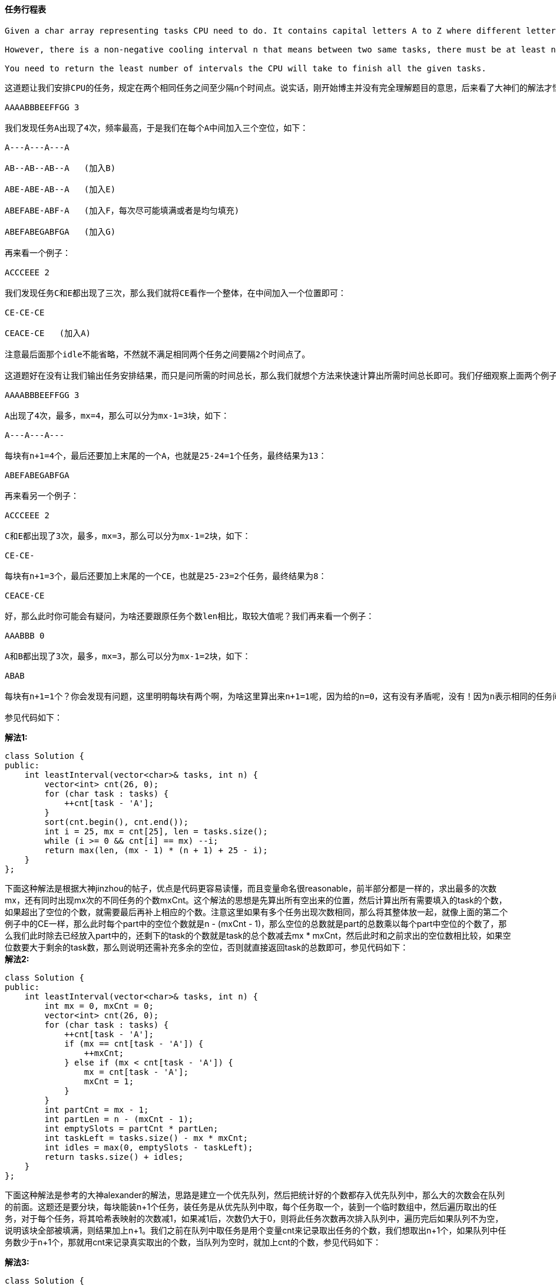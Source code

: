==== 任务行程表

----
Given a char array representing tasks CPU need to do. It contains capital letters A to Z where different letters represent different tasks.Tasks could be done without original order. Each task could be done in one interval. For each interval, CPU could finish one task or just be idle.

However, there is a non-negative cooling interval n that means between two same tasks, there must be at least n intervals that CPU are doing different tasks or just be idle.

You need to return the least number of intervals the CPU will take to finish all the given tasks.
----

----
这道题让我们安排CPU的任务，规定在两个相同任务之间至少隔n个时间点。说实话，刚开始博主并没有完全理解题目的意思，后来看了大神们的解法才悟出个道理来。下面这种解法参考了大神fatalme的帖子，由于题目中规定了两个相同任务之间至少隔n个时间点，那么我们首先应该处理的出现次数最多的那个任务，先确定好这些高频任务，然后再来安排那些低频任务。如果任务F的出现频率最高，为k次，那么我们用n个空位将每两个F分隔开，然后我们按顺序加入其他低频的任务，来看一个例子：

AAAABBBEEFFGG 3

我们发现任务A出现了4次，频率最高，于是我们在每个A中间加入三个空位，如下：

A---A---A---A

AB--AB--AB--A   (加入B)

ABE-ABE-AB--A   (加入E)

ABEFABE-ABF-A   (加入F，每次尽可能填满或者是均匀填充)

ABEFABEGABFGA   (加入G)

再来看一个例子：

ACCCEEE 2

我们发现任务C和E都出现了三次，那么我们就将CE看作一个整体，在中间加入一个位置即可：

CE-CE-CE

CEACE-CE   (加入A)

注意最后面那个idle不能省略，不然就不满足相同两个任务之间要隔2个时间点了。

这道题好在没有让我们输出任务安排结果，而只是问所需的时间总长，那么我们就想个方法来快速计算出所需时间总长即可。我们仔细观察上面两个例子可以发现，都分成了(mx - 1)块，再加上最后面的字母，其中mx为最大出现次数。比如例子1中，A出现了4次，所以有A---模块出现了3次，再加上最后的A，每个模块的长度为4。例子2中，CE-出现了2次，再加上最后的CE，每个模块长度为3。我们可以发现，模块的次数为任务最大次数减1，模块的长度为n+1，最后加上的字母个数为出现次数最多的任务，可能有多个并列。这样三个部分都搞清楚了，写起来就不难了，我们统计每个大写字母出现的次数，然后排序，这样出现次数最多的字母就到了末尾，然后我们向前遍历，找出出现次数一样多的任务个数，就可以迅速求出总时间长了，下面这段代码可能最不好理解的可能就是最后一句了，那么我们特别来讲解一下。先看括号中的第二部分，前面分析说了mx是出现的最大次数，mx-1是可以分为的块数，n+1是每块中的个数，而后面的 25-i 是还需要补全的个数，用之前的例子来说明：

AAAABBBEEFFGG 3

A出现了4次，最多，mx=4，那么可以分为mx-1=3块，如下：

A---A---A---

每块有n+1=4个，最后还要加上末尾的一个A，也就是25-24=1个任务，最终结果为13：

ABEFABEGABFGA

再来看另一个例子：

ACCCEEE 2

C和E都出现了3次，最多，mx=3，那么可以分为mx-1=2块，如下：

CE-CE-

每块有n+1=3个，最后还要加上末尾的一个CE，也就是25-23=2个任务，最终结果为8：

CEACE-CE

好，那么此时你可能会有疑问，为啥还要跟原任务个数len相比，取较大值呢？我们再来看一个例子：

AAABBB 0

A和B都出现了3次，最多，mx=3，那么可以分为mx-1=2块，如下：

ABAB

每块有n+1=1个？你会发现有问题，这里明明每块有两个啊，为啥这里算出来n+1=1呢，因为给的n=0，这有没有矛盾呢，没有！因为n表示相同的任务间需要间隔的个数，那么既然这里为0了，说明相同的任务可以放在一起，这里就没有任何限制了，我们只需要执行完所有的任务就可以了，所以我们最终的返回结果一定不能小于任务的总个数len的，这就是要对比取较大值的原因了。

参见代码如下：
----

**解法1:** +
[source, cpp, linenums]
----

class Solution {
public:
    int leastInterval(vector<char>& tasks, int n) {
        vector<int> cnt(26, 0);
        for (char task : tasks) {
            ++cnt[task - 'A'];
        }
        sort(cnt.begin(), cnt.end());
        int i = 25, mx = cnt[25], len = tasks.size();
        while (i >= 0 && cnt[i] == mx) --i;
        return max(len, (mx - 1) * (n + 1) + 25 - i);
    }
};
----

下面这种解法是根据大神jinzhou的帖子，优点是代码更容易读懂，而且变量命名很reasonable，前半部分都是一样的，求出最多的次数mx，还有同时出现mx次的不同任务的个数mxCnt。这个解法的思想是先算出所有空出来的位置，然后计算出所有需要填入的task的个数，如果超出了空位的个数，就需要最后再补上相应的个数。注意这里如果有多个任务出现次数相同，那么将其整体放一起，就像上面的第二个例子中的CE一样，那么此时每个part中的空位个数就是n - (mxCnt - 1)，那么空位的总数就是part的总数乘以每个part中空位的个数了，那么我们此时除去已经放入part中的，还剩下的task的个数就是task的总个数减去mx * mxCnt，然后此时和之前求出的空位数相比较，如果空位数要大于剩余的task数，那么则说明还需补充多余的空位，否则就直接返回task的总数即可，参见代码如下： +
**解法2:** +
[source, cpp, linenums]
----
class Solution {
public:
    int leastInterval(vector<char>& tasks, int n) {
        int mx = 0, mxCnt = 0;
        vector<int> cnt(26, 0);
        for (char task : tasks) {
            ++cnt[task - 'A'];
            if (mx == cnt[task - 'A']) {
                ++mxCnt;
            } else if (mx < cnt[task - 'A']) {
                mx = cnt[task - 'A'];
                mxCnt = 1;
            }
        }
        int partCnt = mx - 1;
        int partLen = n - (mxCnt - 1);
        int emptySlots = partCnt * partLen;
        int taskLeft = tasks.size() - mx * mxCnt;
        int idles = max(0, emptySlots - taskLeft);
        return tasks.size() + idles;
    }
};
----

下面这种解法是参考的大神alexander的解法，思路是建立一个优先队列，然后把统计好的个数都存入优先队列中，那么大的次数会在队列的前面。这题还是要分块，每块能装n+1个任务，装任务是从优先队列中取，每个任务取一个，装到一个临时数组中，然后遍历取出的任务，对于每个任务，将其哈希表映射的次数减1，如果减1后，次数仍大于0，则将此任务次数再次排入队列中，遍历完后如果队列不为空，说明该块全部被填满，则结果加上n+1。我们之前在队列中取任务是用个变量cnt来记录取出任务的个数，我们想取出n+1个，如果队列中任务数少于n+1个，那就用cnt来记录真实取出的个数，当队列为空时，就加上cnt的个数，参见代码如下： +

**解法3:** +
[source, cpp, linenums]
----
class Solution {
public:
    int leastInterval(vector<char>& tasks, int n) {
        int res = 0, cycle = n + 1;
        unordered_map<char, int> m;
        priority_queue<int> q;
        for (char c : tasks) ++m[c];
        for (auto a : m) q.push(a.second);
        while (!q.empty()) {
            int cnt = 0;
            vector<int> t;
            for (int i = 0; i < cycle; ++i) {
                if (!q.empty()) {
                    t.push_back(q.top()); q.pop();
                    ++cnt;
                }
            }
            for (int d : t) {
                if (--d > 0) q.push(d);
            }
            res += q.empty() ? cnt : cycle;
        }
        return res;
    }
};
----

==== Design circular queue

----
Design your implementation of the circular queue. The circular queue is a linear data structure in which the operations are performed based on FIFO (First In First Out) principle and the last position is connected back to the first position to make a circle. It is also called "Ring Buffer".

One of the benefits of the circular queue is that we can make use of the spaces in front of the queue. In a normal queue, once the queue becomes full, we cannot insert the next element even if there is a space in front of the queue. But using the circular queue, we can use the space to store new values.

Your implementation should support following operations:

MyCircularQueue(k): Constructor, set the size of the queue to be k.
Front: Get the front item from the queue. If the queue is empty, return -1.
Rear: Get the last item from the queue. If the queue is empty, return -1.
enQueue(value): Insert an element into the circular queue. Return true if the operation is successful.
deQueue(): Delete an element from the circular queue. Return true if the operation is successful.
isEmpty(): Checks whether the circular queue is empty or not.
isFull(): Checks whether the circular queue is full or not.
----

[source, cpp, linenums]
----
class MyCircularQueue {
private:
    class Node {
    public:
        int val;
        Node* next;
        Node() {}
    };
    Node *front, *rear;

public:
    /** Initialize your data structure here. Set the size of the queue to be k. */
    MyCircularQueue(int k) {
        Node* root = new Node();
        Node* cur = root;
        front = root;
        rear = nullptr;
        for(int i = 0; i < k - 1; i++)
        {
            Node* temp = new Node();
            cur -> next = temp;
            cur = temp;
        }
        cur -> next = root;
    }

    /** Insert an element into the circular queue. Return true if the operation is successful. */
    bool enQueue(int value) {
        if (isFull()) return false;
        if (isEmpty())
            rear = front;
        else
            rear = rear -> next;
        rear -> val = value;
        return true;
    }

    /** Delete an element from the circular queue. Return true if the operation is successful. */
    bool deQueue() {
        if (isEmpty()) return false;
        if (front == rear)
            rear = nullptr;
        else
            front = front -> next;
        return true;
    }

    /** Get the front item from the queue. */
    int Front() {
        return isEmpty() ? -1 : front -> val;
    }

    /** Get the last item from the queue. */
    int Rear() {
        return isEmpty() ? -1 : rear -> val;
    }

    /** Checks whether the circular queue is empty or not. */
    bool isEmpty() {
        return rear == nullptr;
    }

    /** Checks whether the circular queue is full or not. */
    bool isFull() {
        if(isEmpty()) return false;
        return rear -> next == front;
    }
};
----

==== 二叉树中增加一行

----
Given the root of a binary tree, then value v and depth d, you need to add a row of nodes with value v at the given depth d. The root node is at depth 1.

The adding rule is: given a positive integer depth d, for each NOT null tree nodes N in depth d-1, create two tree nodes with value v as N's left subtree root and right subtree root. And N's original left subtree should be the left subtree of the new left subtree root, its original right subtree should be the right subtree of the new right subtree root. If depth d is 1 that means there is no depth d-1 at all, then create a tree node with value v as the new root of the whole original tree, and the original tree is the new root's left subtree.
----

这道题让我们给二叉树增加一行，给了我们需要增加的值，还有需要增加的位置深度，题目中给的例子也比较能清晰的说明问题。但是漏了一种情况，那就是当d=1时，这该怎么加？这时候就需要替换根结点了。其他情况的处理方法都一样，这里博主第一映像觉得应该用层序遍历来做，没遍历完一层，d自减1，我们探测，当d==1时，那么我们需要对于当前层的每一个结点，首先用临时变量保存其原有的左右子结点，然后新建值为v的左右子结点，将原有的左子结点连到新建的左子结点的左子结点上，将原有的右子结点连到新建的右子结点的右子结点，是不是很绕-.-|||。如果d不为1，那么就是层序遍历原有的排入队列操作，记得当检测到d为0时，直接返回，因为添加操作已经完成，没有必要遍历完剩下的结点，参见代码如下： +

**解法1:** +
[source, cpp, linenums]
----
class Solution {
public:
    TreeNode* addOneRow(TreeNode* root, int v, int d) {
        if (!root) return NULL;
        if (d == 1) {
            TreeNode *newRoot = new TreeNode(v);
            newRoot->left = root;
            return newRoot;
        }
        queue<TreeNode*> q{{root}};
        while (!q.empty()) {
            if (--d == 0) return root;
            int n = q.size();
            for (int i = 0; i < n; ++i) {
                auto t = q.front(); q.pop();
                if (d == 1) {
                    TreeNode *left = t->left;
                    TreeNode *right = t->right;
                    t->left = new TreeNode(v);
                    t->right = new TreeNode(v);
                    t->left->left = left;
                    t->right->right = right;
                } else {
                    if (t->left) q.push(t->left);
                    if (t->right) q.push(t->right);
                }
            }
        }
        return root;
    }
};
----

虽然博主一贯的理念是二叉树问题肯定首选递归来解，但是这道题博主刚开始以为递归没法解，结果看了大神们的帖子，才发现自己还是图样图森破，难道二叉树的问题皆可递归？反正这道题是可以的，而且写法so简洁，乍一看上去，会有疑问，题目中明明d的范围是从1开始的，为何要考虑d为0的情况，后来读懂了整个解法后，才为原作者的聪慧叹服。这里d的0和1，其实相当于一种flag，如果d为1的话，那么将root连到新建的结点的左子结点上；反之如果d为0，那么将root连到新建的结点的右子结点上，然后返回新建的结点。如果root存在且d大于1的话，那么对root的左子结点调用递归函数，注意此时若d的值正好为2，那么我们就不能直接减1，而是根据左右子结点的情况分别赋值1和0，这样才能起到flag的作用嘛，叼的飞起，参见代码如下： +

**解法2:** +
[source, cpp, linenums]
----
class Solution {
public:
    TreeNode* addOneRow(TreeNode* root, int v, int d) {
        if (d == 0 || d == 1) {
            TreeNode *newRoot = new TreeNode(v);
            (d ? newRoot->left : newRoot->right) = root;
            return newRoot;
        }
        if (root && d > 1) {
            root->left = addOneRow(root->left, v, d > 2 ? d - 1 : 1);
            root->right = addOneRow(root->right, v, d > 2 ? d - 1 : 0);
        }
        return root;
    }
};
----

==== 数组中的最大距离

----
Given m arrays, and each array is sorted in ascending order. Now you can pick up two integers from two different arrays (each array picks one) and calculate the distance. We define the distance between two integers a and b to be their absolute difference |a-b|. Your task is to find the maximum distance.
----

这道题给我们了一些数组，每个数组都是有序的，让我们从不同的数组中各取一个数字，使得这两个数字的差的绝对值最大，让我们求这个最大值。那么我们想，既然数组都是有序的，那么差的绝对值最大的两个数字肯定是分别位于数组的首和尾，注意题目中说要从不同的数组中取数，那么即使某个数组的首尾差距很大，也不行。博主最先考虑的是用堆来做，一个最大堆，一个最小堆，最大堆存每个数组的尾元素，最小堆存每个数组的首元素，由于最大的数字和最小的数字有可能来自于同一个数组，所以我们在堆中存数字的时候还要存入当前数字所在的数组的序号，最后我们其实要分别在最大堆和最小堆中各取两个数字，如果最大的数字和最小的数字不在一个数组，那么直接返回二者的绝对差即可，如果在的话，那么要返回第二大数字和最小数字绝对差跟最大数字和第二小数字绝对差中的较大值，参见代码如下： +

**解法1:** +
[source, cpp, linenums]
----
class Solution {
public:
    int maxDistance(vector<vector<int>>& arrays) {
        priority_queue<pair<int, int>> mx, mn;
        for (int i = 0; i < arrays.size(); ++i) {
            mn.push({-arrays[i][0], i});
            mx.push({arrays[i].back(), i});
        }
        auto a1 = mx.top(); mx.pop();
        auto b1 = mn.top(); mn.pop();
        if (a1.second != b1.second) return a1.first + b1.first;
        return max(a1.first + mn.top().first, mx.top().first + b1.first);
    }
};
----

下面这种方法还是很不错的，并没有用到堆，而是用两个变量start和end分别表示当前遍历过的数组中最小的首元素，和最大的尾元素，那么每当我们遍历到一个新的数组时，只需计算新数组尾元素和start绝对差，跟end和新数组首元素的绝对差，取二者之间的较大值来更新结果res即可，参见代码如下： +

**解法2:** +
[source, cpp, linenums]
----
class Solution {
public:
    int maxDistance(vector<vector<int>>& arrays) {
        int res = 0, start = arrays[0][0], end = arrays[0].back();
        for (int i = 1; i < arrays.size(); ++i) {
            res = max(res, max(abs(arrays[i].back() - start), abs(end - arrays[i][0])));
            start = min(start, arrays[i][0]);
            end = max(end, arrays[i].back());
        }
        return res;
    }
};
----

==== 最小因数分解

----
Given a positive integer a, find the smallest positive integer b whose multiplication of each digit equals to a.

If there is no answer or the answer is not fit in 32-bit signed integer, then return 0.
----

这道题给了我们一个数字，让我们进行因数分解，让我们找出因数组成的最小的数字。从题目中的例子可以看出，分解出的因数一定是个位数字，即范围是[2, 9]。那我们就可以从大到小开始找因数，首先查找9是否是因数，是要能整除a，就是其因数，如果是的话，就加入到结果res的开头，a自除以9，我们用while循环查找9，直到取出所有的9，然后取8，7，6...以此类推，如果a能成功的被分解的话，最后a的值应该为1，如果a值大于1，说明无法被分解，返回true。最后还要看我们结果res字符转为整型是否越界，越界的话还是返回0，参见代码如下： +

**解法1:** +
[source, cpp, linenums]
----
class Solution {
public:
    int smallestFactorization(int a) {
        if (a == 1) return 1;
        string res = "";
        for (int k = 9; k >= 2; --k) {
            while (a % k == 0) {
                res = to_string(k) + res;
                a /= k;
            }
        }
        if (a > 1) return 0;
        long long num = stoll(res);
        return num > INT_MAX ? 0 : num;
    }
};
----

下面这种方法跟上面解法思路很像，只是结果res没有用字符串，而是直接用的长整型，我们每次在更新完res的结果后，判断一次是否越整型的界，越了就直接返回0，其他部分和上面没有什么区别，参见代码如下： +

**解法2:** +
[source, cpp, linenums]
----
class Solution {
public:
    int smallestFactorization(int a) {
        if (a < 10) return a;
        long long res = 0, cnt = 1;
        for (int i = 9; i >= 2; --i) {
            while (a % i == 0) {
                res += cnt * i;
                if (res > INT_MAX) return 0;
                a /= i;
                cnt *= 10;
            }
        }
        return (a == 1) ? res : 0;
    }
};
----

==== 三个数字的最大乘积

Given an integer array, find three numbers whose product is maximum and output the maximum product. +

这道题博主刚开始看的时候，心想直接排序，然后最后三个数字相乘不就完了，心想不会这么Easy吧，果然被OJ无情打脸，没有考虑到负数和0的情况。这道题给了数组的范围，至少三个，那么如果是三个的话，就无所谓了，直接相乘返回即可，但是如果超过了3个，而且有负数存在的话，情况就可能不一样，我们来考虑几种情况，如果全是负数，三个负数相乘还是负数，为了让负数最大，那么其绝对值就该最小，而负数排序后绝对值小的都在末尾，所以是末尾三个数字相乘，这个跟全是正数的情况一样。那么重点在于前半段是负数，后半段是正数，那么最好的情况肯定是两个最小的负数相乘得到一个正数，然后跟一个最大的正数相乘，这样得到的肯定是最大的数，所以我们让前两个数相乘，再和数组的最后一个数字相乘，就可以得到这种情况下的最大的乘积。实际上我们并不用分情况讨论数组的正负，只要把这两种情况的乘积都算出来，比较二者取较大值，就能涵盖所有的情况，从而得到正确的结果，参见代码如下： +

**解法1:** +
[source, cpp, linenums]
----
class Solution {
public:
    int maximumProduct(vector<int>& nums) {
        int n = nums.size();
        sort(nums.begin(), nums.end());
        int p = nums[0] * nums[1] * nums[n - 1];
        return max(p, nums[n - 1] * nums[n - 2] * nums[n - 3]);
    }
};
----

下面这种方法由网友hello_world00提供，找出3个最大的数 || 找出一个最大的和两个最小的，相乘对比也能得到结果，而且是O(n)的时间复杂度，参见代码如下： +

**解法2:** +
[source, cpp, linenums]
----
class Solution {
public:
    int maximumProduct(vector<int>& nums) {
        int mx1 = INT_MIN, mx2 = INT_MIN, mx3 = INT_MIN;
        int mn1 = INT_MAX, mn2 = INT_MAX;
        for (int num : nums) {
            if (num > mx1) {
                mx3 = mx2; mx2 = mx1; mx1 = num;
            } else if (num > mx2) {
                mx3 = mx2; mx2 = num;
            } else if (num > mx3) {
                mx3 = num;
            }
            if (num < mn1) {
                mn2 = mn1; mn1 = num;
            } else if (num < mn2) {
                mn2 = num;
            }
        }
        return max(mx1 * mx2 * mx3, mx1 * mn1 * mn2);
    }
};
----

==== K个翻转对数组

----
Given two integers n and k, find how many different arrays consist of numbers from 1 to n such that there are exactly k inverse pairs.

We define an inverse pair as following: For ith and jth element in the array, if i < j and a[i] > a[j] then it's an inverse pair; Otherwise, it's not.

Since the answer may very large, the answer should be modulo 109 + 7.
----

----
这道题给了我们1到n总共n个数字，让我们任意排列数组的顺序，使其刚好存在k个翻转对，所谓的翻转对，就是位置在前面的数字值大，而且题目中表明了结果会很大很大，要我们对一个很大的数字取余。对于这种结果巨大的题目，劝君放弃暴力破解或者是无脑递归，想都不用想，那么最先应该考虑的就是DP的解法了。我们需要一个二维的DP数组，其中dp[i][j]表示1到i的数字中有j个翻转对的排列总数，那么我们要求的就是dp[n][k]了，即1到n的数字中有k个翻转对的排列总数。现在难点就是要求递推公式了。我们想如果我们已经知道dp[n][k]了，怎么求dp[n+1][k]，先来看dp[n+1][k]的含义，是1到n+1点数字中有k个翻转对的个数，那么实际上在1到n的数字中的某个位置加上了n+1这个数，为了简单起见，我们先让n=4，那么实际上相当于要在某个位置加上5，那么加5的位置就有如下几种情况：

xxxx5

xxx5x

xx5xx

x5xxx

5xxxx

这里xxxx表示1到4的任意排列，那么第一种情况xxxx5不会增加任何新的翻转对，因为xxxx中没有比5大的数字，而 xxx5x会新增加1个翻转对，xx5xx，x5xxx，5xxxx分别会增加2，3，4个翻转对。那么xxxx5就相当于dp[n][k]，即dp[4][k]，那么依次往前类推，就是dp[n][k-1], dp[n][k-2]...dp[n][k-n]，这样我们就可以得出dp[n+1][k]的求法了:

dp[n+1][k] = dp[n][k] + dp[n][k-1] + ... + dp[n][k - n]

那么dp[n][k]的求法也就一目了然了:

dp[n][k] = dp[n - 1][k] + dp[n - 1][k-1] + ... + dp[n - 1][k - n + 1]

那么我们就可以写出代码如下了：
----

**解法1:** +
[source, cpp, linenums]
----
class Solution {
public:
    int kInversePairs(int n, int k) {
        int M = 1000000007;
        vector<vector<int>> dp(n + 1, vector<int>(k + 1, 0));
        dp[0][0] = 1;
        for (int i = 0; i <= n; ++i) {
            for (int j = 0; j < i; ++j) {
                for (int m = 0; m <= k; ++m) {
                    if (m - j >= 0 && m - j <= k) {
                        dp[i][m] = (dp[i][m] + dp[i - 1][m - j]) % M;
                    }
                }
            }
        }
        return dp[n][k];
    }
};
----

----
我们可以对上面的解法进行时间上的优化，还是来看我们的递推公式:

dp[n][k] = dp[n - 1][k] + dp[n - 1][k-1] + ... + dp[n - 1][k - n + 1]

我们可以用k+1代替k，得到：

dp[n][k+1] = dp[n - 1][k+1] + dp[n - 1][k] + ... + dp[n - 1][k + 1 - n + 1]

用第二个等式减去第一个等式可以得到：

dp[n][k+1] = dp[n][k] + dp[n - 1][k+1] - dp[n - 1][k - n + 1]

将k+1换回成k，可以得到：

dp[n][k] = dp[n][k-1] + dp[n - 1][k] - dp[n - 1][k - n]

我们可以发现当k>=n的时候，最后一项的数组坐标才能为非负数，从而最后一项才有值，所以我们再更新的时候只需要判断一下k和n的关系，如果k>=n的话，就要减去最后一项，这种递推式算起来更高效，减少了一个循环，参见代码如下：
----
**解法2:** +
[source, cpp, linenums]
----
class Solution {
public:
    int kInversePairs(int n, int k) {
        int M = 1000000007;
        vector<vector<int>> dp(n + 1, vector<int>(k + 1, 0));
        dp[0][0] = 1;
        for (int i = 1; i <= n; ++i) {
            dp[i][0] = 1;
            for (int j = 1; j <= k; ++j) {
                dp[i][j] = (dp[i - 1][j] + dp[i][j - 1]) % M;
                if (j >= i) {
                    dp[i][j] = (dp[i][j] - dp[i - 1][j - i] + M) % M;
                }
            }
        }
        return dp[n][k];
    }
};
----

==== 课程清单之三

----
There are n different online courses numbered from 1 to n. Each course has some duration(course length) tand closed on dth day. A course should be taken continuously for t days and must be finished before or on the dth day. You will start at the 1st day.

Given n online courses represented by pairs (t,d), your task is to find the maximal number of courses that can be taken.
----

这道题给了我们许多课程，每个课程有两个参数，第一个是课程的持续时间，第二个是课程的最晚结束日期，让我们求最多能上多少门课。博主尝试了递归的暴力破解，TLE了。这道题给的提示是用贪婪算法，那么我们首先给课程排个序，按照结束时间的顺序来排序，我们维护一个当前的时间，初始化为0，再建立一个优先数组，然后我们遍历每个课程，对于每一个遍历到的课程，当前时间加上该课程的持续时间，然后将该持续时间放入优先数组中，然后我们判断如果当前时间大于课程的结束时间，说明这门课程无法被完成，我们并不是直接减去当前课程的持续时间，而是取出优先数组的顶元素，即用时最长的一门课，这也make sense，因为我们的目标是尽可能的多上课，既然非要去掉一门课，那肯定是去掉耗时最长的课，这样省下来的时间说不定能多上几门课呢，最后返回优先队列中元素的个数就是能完成的课程总数啦，参见代码如下： +

[source, cpp, linenums]
----
class Solution {
public:
    int scheduleCourse(vector<vector<int>>& courses) {
        int curTime = 0;
        priority_queue<int> q;
        sort(courses.begin(), courses.end(), [](vector<int>& a, vector<int>& b) {return a[1] < b[1];});
        for (auto course : courses) {
            curTime += course[0];
            q.push(course[0]);
            if (curTime > course[1]) {
                curTime -= q.top(); q.pop();
            }
        }
        return q.size();
    }
};
----

==== 设计Excel表格求和公式
----
Your task is to design the basic function of Excel and implement the function of sum formula. Specifically, you need to implement the following functions:

Excel(int H, char W): This is the constructor. The inputs represents the height and width of the Excel form. His a positive integer, range from 1 to 26. It represents the height. W is a character range from 'A' to 'Z'. It represents that the width is the number of characters from 'A' to W. The Excel form content is represented by a height * width 2D integer array C, it should be initialized to zero. You should assume that the first row of C starts from 1, and the first column of C starts from 'A'.

void Set(int row, char column, int val): Change the value at C(row, column) to be val.

int Get(int row, char column): Return the value at C(row, column).

int Sum(int row, char column, List of Strings : numbers): This function calculate and set the value at C(row, column), where the value should be the sum of cells represented by numbers. This function return the sum result at C(row, column). This sum formula should exist until this cell is overlapped by another value or another sum formula.

numbers is a list of strings that each string represent a cell or a range of cells. If the string represent a single cell, then it has the following format : ColRow. For example, "F7" represents the cell at (7, F).

If the string represent a range of cells, then it has the following format : ColRow1:ColRow2. The range will always be a rectangle, and ColRow1 represent the position of the top-left cell, and ColRow2 represents the position of the bottom-right cell.
----

----
这道题让我们设计Excel表格的求和公式，Excel表格想必大家都用过，还是比较熟悉的，这里让我们对单元格进行求和运算。由于这道题里要求二维数组的局部和，而且又会经常更新数组的值，博主第一反应觉得应该用之前那题Range Sum Query 2D - Mutable中的树状数组来做，结果哼哼哧哧的写完后，发现下面这个test case没通过：

["Excel","sum","set","get"]
[[3,"C"],[1,"A",["A2"]],[2,"A",1],[1,"A"]]
Expected:
[null,0,null,1]

仔细分析一下发现，这个case先把A2的值赋给了A1，此时A1和A2都是0，然后给A2赋值为1，求A1的值。大家的第一印象肯定是觉得A1还是0啊，其实在Excel中，相当于已经把A1和A2关联起来了，只要A2点值发生了改变，A1的值也会跟着变，所以A1的值此时也为1。而树状数组的主要功能的优化区域和的计算速度，并没有建立关联的步骤，难怪不能通过OJ呢。这道题标记为Hard还是有道理的，我们要模拟出Excel表中的这种关联方式，这里参考的是yupinglu大神的帖子，首先我们肯定需要一个二维数组mat来保存数据，然后需要一个map来建立单元格和区域和之间的映射，这里的区域和就是sum函数中的字符串数组表示的内容，可参见题目中的例子，有可能单个单元格或者多个。

我们来看set函数，如果我们改变了某个单元格的内容，那么如果作为结果单元格，那么对应的链接就会断开。比如我们有三个单元格A1, B1, C1，我们设置的关联是A1 + B1 = C1，那么我们改变A1和B1的值都是OK的，C1的值会自动更新。但如果我们改变了C1的值，那么这个关联就不复存在了，Excel中也是这样的。所以我们在改变某个单元格的时候，要将其的关联删除。

我们再来看get函数，我们在获取某个单元格的值的时候，一定要先看其有没有和其他单元格关联，如果有的话，要重新计算一下关联，有可能关联的单元格的值已经发生改变了，那么当前作为结果单元格的值也需要改变；如果该单元格没有任何关联，那么就直接从数组mat中取值即可。

最后看本题的难点sum函数，要根据关联格求出结果格的值，首先这个字符串数组可能有多个字符串，每个字符串有两个可能，一种是单个的单元格，一种是两个单元格中间用冒号隔开。那么我们需要分情况讨论，区别这两种情况的方法就是看冒号是否存在，如果不存在，就说明只有一个单元格，我们将其数字和字母都提取出来，调用get函数，将该位置的值加入结果res中；如果冒号存在，我们根据冒号的位置，分别将两个单元格的字母和数字提取出来，然后遍历这两个单元格之间所有的单元格，调用get函数并将返回值加入结果res中。这个遍历相加的过程可能可以用树状数组来优化，但由于这不是此题的考察重点，所以直接遍历就OK。最后别忘了建立目标单元格和区域字符串数组之间的映射，并返回结果res即可。
----

[source, cpp, linenums]
----
class Excel {
public:
    Excel(int H, char W) {
        m.clear();
        mat.resize(H, vector<int>(W - 'A', 0));
    }

    void set(int r, char c, int v) {
        if (m.count({r, c})) m.erase({r, c});
        mat[r - 1][c - 'A'] = v;
    }

    int get(int r, char c) {
        if (m.count({r, c})) return sum(r, c, m[{r, c}]);
        return mat[r - 1][c - 'A'];
    }

    int sum(int r, char c, vector<string> strs) {
        int res = 0;
        for (string str : strs) {
            auto found = str.find_last_of(":");
            if (found == string::npos) {
                char y = str[0];
                int x = stoi(str.substr(1));
                res += get(x, y);
            } else {
                int x1 = stoi(str.substr(1, (int)found - 1)), y1 = str[0] - 'A';
                int x2 = stoi(str.substr(found + 2)), y2 = str[found + 1] - 'A';
                for (int i = x1; i <= x2; ++i) {
                    for (int j = y1; j <= y2; ++j) {
                        res += get(i, j + 'A');
                    }
                }
            }
        }
        m[{r, c}] = strs;
        return res;
    }

private:
    vector<vector<int>> mat;
    map<pair<int, char>, vector<string>> m;
};
----

==== 最小的范围

----
You have k lists of sorted integers in ascending order. Find the smallest range that includes at least one number from each of the k lists.

We define the range [a,b] is smaller than range [c,d] if b-a < d-c or a < c if b-a == d-c.
----

这道题给了我们一些数组，都是排好序的，让我们求一个最小的范围，使得这个范围内至少会包括每个数组中的一个数字。虽然每个数组都是有序的，但是考虑到他们之间的数字差距可能很大，所以我们最好还是合并成一个数组统一处理比较好，但是合并成一个大数组还需要保留其原属数组的序号，所以我们大数组中存pair对，同时保存数字和原数组的序号。然后我们重新按照数字大小进行排序，这样我们的问题实际上就转换成了求一个最小窗口，使其能够同时包括所有数组中的至少一个数字。这不就变成了那道Minimum Window Substring。所以说啊，这些题目都是换汤不换药的，总能变成我们见过的类型。我们用两个指针left和right来确定滑动窗口的范围，我们还要用一个哈希表来建立每个数组与其数组中数字出现的个数之间的映射，变量cnt表示当前窗口中的数字覆盖了几个数组，diff为窗口的大小，我们让right向右滑动，然后判断如果right指向的数字所在数组没有被覆盖到，cnt自增1，然后哈希表中对应的数组出现次数自增1，然后我们循环判断如果cnt此时为k(数组的个数)且left不大于right，那么我们用当前窗口的范围来更新结果，然后此时我们想缩小窗口，通过将left向右移，移动之前需要减小哈希表中的映射值，因为我们去除了数字，如果此时映射值为0了，说明我们有个数组无法覆盖到了，cnt就要自减1。这样遍历后我们就能得到最小的范围了，参见代码如下： +

**解法1:** +
[source, cpp, linenums]
----
class Solution {
public:
    vector<int> smallestRange(vector<vector<int>>& nums) {
        vector<int> res;
        vector<pair<int, int>> v;
        unordered_map<int, int> m;
        for (int i = 0; i < nums.size(); ++i) {
            for (int num : nums[i]) {
                v.push_back({num, i});
            }
        }
        sort(v.begin(), v.end());
        int left = 0, n = v.size(), k = nums.size(), cnt = 0, diff = INT_MAX;
        for (int right = 0; right < n; ++right) {
            if (m[v[right].second] == 0) ++cnt;
            ++m[v[right].second];
            while (cnt == k && left <= right) {
                if (diff > v[right].first - v[left].first) {
                    diff = v[right].first - v[left].first;
                    res = {v[left].first, v[right].first};
                }
                if (--m[v[left].second] == 0) --cnt;
                ++left;
            }
        }
        return res;
    }
};
----

这道题还有一种使用priority_queue来做的，优先队列默认情况是最大堆，但是这道题我们需要使用最小堆，我们可以重新写一下comparator就行了。解题的主要思路很上面的解法很相似，只是具体的数据结构的使用上略有不同，这curMax表示当前遇到的最大数字，用一个idx数组表示每个list中遍历到的位置，然后就是我们的优先队列了，里面放一个pair，是数字和其所属list组成的对儿。然后我们遍历所有的list，将每个list的首元素和该list序号组成pair放入队列中，然后idx数组中每个位置都赋值为1，因为0的位置已经放入队列了，所以指针向后移一个位置，还要更新当前最大值curMax。此时我们的queue中是每个list各有一个数字，由于是最小堆，所以最小的数字就在队首，再加上最大值curMax，就可以初始化结果res了。然后我们进行循环，注意这里循环的条件不是队列不为空，而是当某个list的数字遍历完了就结束循环，因为我们的范围要cover每个list至少一个数字。所以我们的while循环条件即是队首数字所在的list的遍历位置小于该list的总个数，在循环中，取出队首数字所在的list序号t，然后将该list中下一个位置的数字和该list序号t组成pair，加入队列中，然后用这个数字更新curMax，同时idx中t对应的位置也自增1。现在来更新结果res，如果结果res中两数之差大于curMax和队首数字之差，则我们更新结果res，参见代码如下： +

**解法2:** +
[source, cpp, linenums]
----
class Solution {
public:
    vector<int> smallestRange(vector<vector<int>>& nums) {
        int curMax = INT_MIN, n = nums.size();
        vector<int> idx(n, 0);
        auto cmp = [](pair<int, int>& a, pair<int, int>& b) {return a.first > b.first;};
        priority_queue<pair<int, int>, vector<pair<int, int>>, decltype(cmp) > q(cmp);
        for (int i = 0; i < n; ++i) {
            q.push({nums[i][0], i});
            idx[i] = 1;
            curMax = max(curMax, nums[i][0]);
        }
        vector<int> res{q.top().first, curMax};
        while (idx[q.top().second] < nums[q.top().second].size()) {
            int t = q.top().second; q.pop();
            q.push({nums[t][idx[t]], t});
            curMax = max(curMax, nums[t][idx[t]]);
            ++idx[t];
            if (res[1] - res[0] > curMax - q.top().first) {
                res = {q.top().first, curMax};
            }
        }
        return res;
    }
};
----

==== 平方数之和

----
Given a non-negative integer c, your task is to decide whether there're two integers a and b such that a2 + b2 = c.
----

这道题让我们求一个数是否能由平方数之和组成，刚开始博主没仔细看题，没有看到必须要是两个平方数之和，博主以为任意一个就可以。所以写了个带优化的递归解法，楼主已经不是上来就无脑暴力破解的辣个青葱骚年了，直接带优化。可是居然对14返回false，难道14不等于1+4+9吗，结果仔细一看，必须要两个平方数之和。好吧，那么递归都省了，直接判断两次就行了。我们可以从c的平方根，注意即使c不是平方数，也会返回一个整型数。然后我们判断如果i*i等于c，说明c就是个平方数，只要再凑个0，就是两个平方数之和，返回true；如果不等于的话，那么算出差值c - i*i，如果这个差值也是平方数的话，返回true。遍历结束后返回false，参见代码如下： +

**解法1:** +
[source, cpp, linenums]
----
class Solution {
public:
    bool judgeSquareSum(int c) {
        for (int i = sqrt(c); i >= 0; --i) {
            if (i * i == c) return true;
            int d = c - i * i, t = sqrt(d);
            if (t * t == d) return true;
        }
        return false;
    }
};
----

下面这种方法用到了集合set，从0遍历到c的平方根，对于每个i*i，都加入集合set中，然后计算c - i*i，如果这个差值也在集合set中，返回true，遍历结束返回false，参见代码如下： +

**解法2:** +
[source, cpp, linenums]
----
class Solution {
public:
    bool judgeSquareSum(int c) {
        unordered_set<int> s;
        for (int i = 0; i <= sqrt(c); ++i) {
            s.insert(i * i);
            if (s.count(c - i * i)) return true;
        }
        return false;
    }
};
----

上面两种方法都不是很高效，来看下面这种高效的解法。论坛上有人称之为二分解法，但是博主怎么觉得不是呢，虽然样子很像，但是并没有折半的操作啊。这里用a和b代表了左右两个范围，分别为0和c的平方根，然后while循环遍历，如果a*a + b*b刚好等于c，那么返回true；如果小于c，则a增大1；反之如果大于c，则b自减1，参见代码如下： +

**解法3:** +
[source, cpp, linenums]
----
class Solution {
public:
    bool judgeSquareSum(int c) {
        int a = 0, b = sqrt(c);
        while (a <= b) {
            if (a * a + b * b == c) return true;
            else if (a * a + b * b < c) ++a;
            else --b;
        }
        return false;
    }
};
----

==== 找数组的错排

----
In combinatorial mathematics, a derangement is a permutation of the elements of a set, such that no element appears in its original position.

There's originally an array consisting of n integers from 1 to n in ascending order, you need to find the number of derangement it can generate.

Also, since the answer may be very large, you should return the output mod 109 + 7.
----

----
这道题给了我们一个数组，让我们求其错排的个数，所谓错排就是1到n中的每个数字都不在其原有的位置上，全部打乱了，问能有多少种错排的方式。博主注意到了这道题又让对一个很大的数取余，而且每次那个很大的数都是109 + 7，为啥大家都偏爱这个数呢，有啥特别之处吗？根据博主之前的经验，这种结果很大很大的题十有八九都是用dp来做的，那么就建一个一维的dp数组吧，其中dp[i]表示1到i中的错位排列的个数。那么难点就是找递推公式啦，先从最简单的情况来看:

n = 1 时有 0 种错排

n = 2 时有 1 种错排 [2, 1]

n = 3 时有 2 种错排 [3, 1, 2], [2, 3, 1]

然后博主就在想知道了dp[2]，能求出dp[3]吗，又在考虑是不是算加入数字3的情况的个数。结果左看右看发现没有啥特别的规律，又在想是不是有啥隐含的信息需要挖掘，还是没想出来。于是看了一眼标签，发现是Math，我的天，难道又是小学奥数的题？挣扎了半天最后还是放弃了，上网去搜大神们的解法。其实这道题是组合数学种的错排问题，是有专门的递归公式的。

我们来想n = 4时该怎么求，我们假设把4排在了第k位，这里我们就让k = 3吧，那么我们就把4放到了3的位置，变成了：

x x 4 x

我们看被4占了位置的3，应该放到哪里，这里分两种情况，如果3放到了4的位置，那么有：

x x 4 3

那么此时4和3的位置都确定了，实际上只用排1和2了，那么就相当于只排1和2，就是dp[2]的值，是已知的。那么再来看第二种情况，3不在4的位置，那么此时我们把4去掉的话，就又变成了：

x x x

这里3不能放在第3个x的位置，在去掉4之前，这里是移动4之前的4的位置，那么实际上这又变成了排1，2，3的情况了，就是dp[3]的值。

再回到最开始我们选k的时候，我们当时选了k = 3，其实k可以等于1,2,3，也就是有三种情况，所以dp[4] = 3 * (dp[3] + dp[2])。

那么递推公式也就出来了：

dp[i] = (i - 1) * (dp[i - 1] + dp[i - 2])

有了递推公式，代码就不难写了吧，参见代码如下：
----

**解法1:** +
[source, cpp, linenums]
----
class Solution {
public:
    int findDerangement(int n) {
        if (n < 2) return 0;
        vector<long long> dp(n + 1, 0);
        dp[1] = 0; dp[2] = 1;
        for (int i = 3; i <= n; ++i) {
            dp[i] = (dp[i - 1] + dp[i - 2]) * (i - 1) % 1000000007;
        }
        return dp[n];
    }
};
----

下面这种解法精简了空间，因为当前值只跟前两个值有关系，所以没必要保留整个数组，只用两个变量来记录前两个值，并每次更新一下就好了，参见代码如下： +

**解法2:** +
[source, cpp, linenums]
----
class Solution {
public:
    int findDerangement(int n) {
        long long a = 0, b = 1, res = 1;
        for (int i = 3; i <= n; ++i) {
            res = (i - 1) * (a + b) % 1000000007;
            a = b;
            b = res;
        }
        return (n == 1) ? 0 : res;
    }
};
----

----
下面这种方法是对之前的递推公式进行了推导变形，使其只跟前一个数有关，具体的推导步骤是这样的：

我们假设 e[i] = dp[i] - i * dp[i - 1]

递推公式为:  dp[i] = (i - 1) * (dp[i - 1] + dp[i - 2])

将递推公式带入假设，得到：

e[i] = -dp[i - 1] + (n - 1) * dp[i - 2] = -e[i - 1]

从而得到 e[i] = (-1)^n

那么带回假设公式，可得: dp[i] = i * dp[i - 1] + (-1)^n

根据这个新的递推公式，可以写出代码如下：
----

**解法3:** +
[source, cpp, linenums]
----
class Solution {
public:
    int findDerangement(int n) {
        long long res = 1;
        for (int i = 1; i <= n; ++i) {
            res = (i * res + (i % 2 == 0 ? 1 : -1)) % 1000000007;
        }
        return res;
    }
};
----

==== 设计日志存储系统

----
You are given several logs that each log contains a unique id and timestamp. Timestamp is a string that has the following format: Year:Month:Day:Hour:Minute:Second, for example, 2017:01:01:23:59:59. All domains are zero-padded decimal numbers.

Design a log storage system to implement the following functions:

void Put(int id, string timestamp): Given a log's unique id and timestamp, store the log in your storage system.

int[] Retrieve(String start, String end, String granularity): Return the id of logs whose timestamps are within the range from start to end. Start and end all have the same format as timestamp. However, granularity means the time level for consideration. For example, start = "2017:01:01:23:59:59", end = "2017:01:02:23:59:59", granularity = "Day", it means that we need to find the logs within the range from Jan. 1st 2017 to Jan. 2nd 2017.
----

这道题让我们设计一个日志存储系统，给了日志的生成时间和日志编号，日志的生成时间是精确到秒的，然后我们主要需要完成一个retrieve函数，这个函数会给一个起始时间，结束时间，还有一个granularity精确度，可以精确到任意的年月日时分秒，可以分析下题目中的例子，应该不难理解。我们首先需要一个数据结构来存储每个日志的编号和时间戳，那么这里我们就用一个数组，里面存pair，这样就能存下日志的数据了。然后由于我们要用到精确度，所以我们用一个units数组来列出所有可能的精确度了。下面就是本题的难点了，如何能正确的在时间范围内取出日志。由于精确度的存在，比如精确度是Day，那么我们就不关心后面的时分秒是多少了，只需要比到天就行了。判断是否在给定的时间范围内的方法也很简单，看其是否大于起始时间，且小于结束时间，我们甚至可以直接用字符串相比较，不用换成秒啥的太麻烦。所以我们可以根据时间精度确定要比的子字符串的位置，然后直接相比就行了。所以我们需要一个indices数组，来对应我们的units数组，记录下每个时间精度下取出的字符的个数。然后在retrieve函数中，遍历所有的日志，快速的根据时间精度取出对应的时间戳并且和起始结束时间相比，在其之间的就把序号加入结果res即可，参见代码如下： +

[source, cpp, linenums]
----
class LogSystem {
public:
    LogSystem() {
        units = {"Year", "Month", "Day", "Hour", "Minute", "Second"};
        indices = {4, 7, 10, 13, 16, 19};
    }

    void put(int id, string timestamp) {
        timestamps.push_back({id, timestamp});
    }

    vector<int> retrieve(string s, string e, string gra) {
        vector<int> res;
        int idx = indices[find(units.begin(), units.end(), gra) - units.begin()];
        for (auto p : timestamps) {
            string t = p.second;
            if (t.substr(0, idx).compare(s.substr(0, idx)) >= 0 && t.substr(0, idx).compare(e.substr(0, idx)) <= 0) {
                res.push_back(p.first);
            }
        }
        return res;
    }

private:
    vector<pair<int, string>> timestamps;
    vector<string> units;
    vector<int> indices;
};
----

==== 函数的独家时间

----
Given the running logs of n functions that are executed in a nonpreemptive single threaded CPU, find the exclusive time of these functions.

Each function has a unique id, start from 0 to n-1. A function may be called recursively or by another function.

A log is a string has this format : function_id:start_or_end:timestamp. For example, "0:start:0" means function 0 starts from the very beginning of time 0. "0:end:0" means function 0 ends to the very end of time 0.

Exclusive time of a function is defined as the time spent within this function, the time spent by calling other functions should not be considered as this function's exclusive time. You should return the exclusive time of each function sorted by their function id.
----

----
这道题让我们函数的独家运行的时间，没错，exclusive就是要翻译成独家，要让每个函数都成为码农的独家记忆～哈～根据题目中给的例子，我们可以看出来，当一个函数start了之后，并不需要必须有end，可以直接被另一个程序start的时候强行关闭。而且，在某个时间点上调用end时，也不需要前面非得调用start，可以直接在某个时间点来个end，这样也算执行了1秒，得+1秒～咳咳，本站禁“苟”，请勿轻易吟诗。博主自以为了解了这个题的逻辑，自己写了一个，结果跪在了下面这个test case：

2
["0:start:0","0:start:2","0:end:5","1:start:7","1:end:7","0:end:8"]

Expected:
[8,1]

这个结果很confusing啊，你想啊，函数0运行了时间点0，1，2，3，4，5，8，共7秒，函数1运行了时间点7，共1秒，为啥答案不是[7,1]而是[8,1]呢？

根据分析网上大神们的解法，貌似时间点6还是函数0在执行。这是为啥呢，说明博主之前的理解有误，当函数0在时间点2时再次开启时，前面那个函数0应该没有被强制关闭，所以现在实际上有两个函数0在执行，所以当我们在时间点5关掉一个函数0时，还有另一个函数0在跑，所以时间点6还是函数0的，还得给函数0续1秒。这样才能解释的通这个case啊。这样的话用栈stack就比较合适了，函数开启了就压入栈，结束了就出栈，不会有函数被漏掉。这样的我们可以遍历每个log，然后把三部分分开，函数idx，类型type，时间点time。如果此时栈不空，说明之前肯定有函数在跑，那么不管当前时start还是end，之前函数时间都得增加，增加的值为time - preTime，这里的preTime是上一个时间点。然后我们更新preTime为当前时间点time。然后我们判断log的类型，如果是start，我们将当前函数压入栈；如果是end，那么我们将栈顶元素取出，对其加1秒，并且preTime也要加1秒，参见代码如下：
----

**解法1:** +
[source, cpp, linenums]
----
class Solution {
public:
    vector<int> exclusiveTime(int n, vector<string>& logs) {
        vector<int> res(n, 0);
        stack<int> st;
        int preTime = 0;
        for (string log : logs) {
            int found1 = log.find(":");
            int found2 = log.find_last_of(":");
            int idx = stoi(log.substr(0, found1));
            string type = log.substr(found1 + 1, found2 - found1 - 1);
            int time = stoi(log.substr(found2 + 1));
            if (!st.empty()) {
                res[st.top()] += time - preTime;
            }
            preTime = time;
            if (type == "start") st.push(idx);
            else {
                auto t = st.top(); st.pop();
                ++res[t];
                ++preTime;
            }
        }
        return res;
    }
};
----

下面这种方法比较叼的地方是在于使用了C语言的sscanf函数来一步读取了三个变量，注意这里面的"[^:]"，表示copy所有字符，直到遇到':'，这样就能把中间的start或者end拷到type中去了。而且接下来的写法跟上面也不太相同，这里先判断了type的类型，如果是start，那么再看如果栈不为空，那么栈顶函数加上时间差，这个上面讲过了，然后将当前函数压入栈；如果是end，那么栈顶元素加上时间差，还要再加1秒，这个在上面也提到了加了1秒的事，然后再将栈顶元素出栈。最后更新preTime为当前时间点。讲解中加了这么多秒，博主已经尽力了。 +

**解法2:** +
[source, cpp, linenums]
----
class Solution {
public:
    vector<int> exclusiveTime(int n, vector<string>& logs) {
        vector<int> res(n, 0);
        stack<int> st;
        int preTime = 0, idx = 0, time = 0;
        char type[10];
        for (string log : logs) {
            sscanf(log.c_str(), "%d:%[^:]:%d", &idx, type, &time);
            if (type[0] == 's') {
                if (!st.empty()) {
                    res[st.top()] += time - preTime;
                }
                st.push(idx);
            } else {
                res[st.top()] += ++time - preTime;
                st.pop();
            }
            preTime = time;
        }
        return res;
    }
};
----

==== 二叉树的层平均值

----
Given a non-empty binary tree, return the average value of the nodes on each level in the form of an array.

Example 1:

Input:
    3
   / \
  9  20
    /  \
   15   7
Output: [3, 14.5, 11]
----

这道题让我们求一个二叉树每层的平均值，那么一看就是要进行层序遍历了，直接上queue啊，如果熟悉层序遍历的方法，那么这题就没有什么难度了，直接将每层的值累计加起来，除以该层的结点个数，存入结果res中即可，参见代码如下： +

**解法1:** +
[source, cpp, linenums]
----
class Solution {
public:
    vector<double> averageOfLevels(TreeNode* root) {
        if (!root) return {};
        vector<double> res;
        queue<TreeNode*> q{{root}};
        while (!q.empty()) {
            int n = q.size();
            double sum = 0;
            for (int i = 0; i < n; ++i) {
                TreeNode *t = q.front(); q.pop();
                sum += t->val;
                if (t->left) q.push(t->left);
                if (t->right) q.push(t->right);
            }
            res.push_back(sum / n);
        }
        return res;
    }
};
----

下面这种方法虽然是利用的递归形式的先序遍历，但是其根据判断当前层数level跟结果res中已经初始化的层数之间的关系对比，能把当前结点值累计到正确的位置，而且该层的结点数也自增1，这样我们分别求了两个数组，一个数组保存了每行的所有结点值，另一个保存了每行结点的个数，这样对应位相除就是我们要求的结果了，参见代码如下： +

**解法2:** +
[source, cpp, linenums]
----
class Solution {
public:
    vector<double> averageOfLevels(TreeNode* root) {
        vector<double> res, cnt;
        helper(root, 0, cnt, res);
        for (int i = 0; i < res.size(); ++i) {
            res[i] /= cnt[i];
        }
        return res;
    }
    void helper(TreeNode* node, int level, vector<double>& cnt, vector<double>& res) {
        if (!node) return;
        if (res.size() <= level) {
            res.push_back(0);
            cnt.push_back(0);
        }
        res[level] += node->val;
        ++cnt[level];
        helper(node->left, level + 1, cnt, res);
        helper(node->right, level + 1, cnt, res);
    }
};
----

==== 购物优惠

----
In LeetCode Store, there are some kinds of items to sell. Each item has a price.

However, there are some special offers, and a special offer consists of one or more different kinds of items with a sale price.

You are given the each item's price, a set of special offers, and the number we need to buy for each item. The job is to output the lowest price you have to pay for exactly certain items as given, where you could make optimal use of the special offers.

Each special offer is represented in the form of an array, the last number represents the price you need to pay for this special offer, other numbers represents how many specific items you could get if you buy this offer.

You could use any of special offers as many times as you want.
----

这道题说有一些商品，各自有不同的价格，然后给我们了一些优惠券，可以在优惠的价格买各种商品若干个，要求我们每个商品要买特定的个数，问我们使用优惠券能少花多少钱，注意优惠券可以重复使用，而且商品不能多买。那么我们可以先求出不使用任何商品需要花的钱数作为结果res的初始值，然后我们遍历每一个coupon，定义一个变量isValid表示当前coupon可以使用，然后遍历每一个商品，如果某个商品需要的个数小于coupon中提供的个数，说明当前coupon不可用，isValid标记为false。如果遍历完了发现isValid还为true的话，表明该coupon可用，我们可以更新结果res，对剩余的needs调用递归并且加上使用该coupon需要付的钱数。最后别忘了恢复needs的状态，参见代码如下： +

**解法1:** +
[source, cpp, linenums]
----
class Solution {
public:
    int shoppingOffers(vector<int>& price, vector<vector<int>>& special, vector<int>& needs) {
        int res = 0, n = price.size();
        for (int i = 0; i < n; ++i) {
            res += price[i] * needs[i];
        }
        for (auto offer : special) {
            bool isValid = true;
            for (int j = 0; j < n; ++j) {
                if (needs[j] - offer[j] < 0) isValid = false;
                needs[j] -= offer[j];
            }
            if (isValid) {
                res = min(res, shoppingOffers(price, special, needs) + offer.back());
            }
            for (int j = 0; j < n; ++j) {
                needs[j] += offer[j];
            }
        }
        return res;
    }
};
----

下面这种解法也是递归的写法，总的来说思路跟上面没有啥差别，应该不难理解，参见代码如下： +

**解法2:** +
[source, cpp, linenums]
----
class Solution {
public:
    int shoppingOffers(vector<int>& price, vector<vector<int>>& special, vector<int>& needs) {
        int res = inner_product(price.begin(), price.end(), needs.begin(), 0);
        for (auto offer : special) {
            vector<int> r = helper(offer, needs);
            if (r.empty()) continue;
            res = min(res, shoppingOffers(price, special, r) + offer.back());
        }
        return res;
    }
    vector<int> helper(vector<int>& offer, vector<int>& needs) {
        vector<int> r(needs.size(), 0);
        for (int i = 0; i < needs.size(); ++i) {
            if (offer[i] > needs[i]) return {};
            r[i] = needs[i] - offer[i];
        }
        return r;
    }
};
----

==== 解码方法之二

----
A message containing letters from A-Z is being encoded to numbers using the following mapping way:

'A' -> 1
'B' -> 2
...
'Z' -> 26
Beyond that, now the encoded string can also contain the character '*', which can be treated as one of the numbers from 1 to 9.

Given the encoded message containing digits and the character '*', return the total number of ways to decode it.

Also, since the answer may be very large, you should return the output mod 109 + 7.
----

----
这道解码的题是之前那道Decode Ways的拓展，难度提高了不少，引入了星号，可以代表1到9之间的任意数字，是不是有点外卡匹配的感觉。有了星号以后，整个题就变得异常的复杂，所以结果才让我们对一个很大的数求余，避免溢出。这道题的难点就是要分情况种类太多，一定要全部理通顺才行。我们还是用DP来做，建立一个一维dp数组，其中dp[i]表示前i个字符的解码方法等个数，长度为字符串的长度加1。将dp[0]初始化为1，然后我们判断，如果字符串第一个字符是0，那么直接返回0，如果是*，则dp[1]初始化为9，否则初始化为1。下面就来计算一般情况下的dp[i]了，我们从i=2开始遍历，由于要分的情况种类太多，我们先选一个大分支，就是当前遍历到的字符s[i-1]，只有三种情况，要么是0，要么是1到9的数字，要么是星号。我们一个一个来分析：

首先来看s[i-1]为0的情况，这种情况相对来说比较简单，因为0不能单独拆开，只能跟前面的数字一起，而且前面的数字只能是1或2，其他的直接返回0即可。那么当前面的数字是1或2的时候，dp[i]的种类数就跟dp[i-2]相等，可以参见之前那道Decode Ways的讲解，因为后两数无法单独拆分开，就无法产生新的解码方法，所以只保持住原来的拆分数量就不错了；如果前面的数是星号的时候，那么前面的数可以为1或者2，这样就相等于两倍的dp[i-2]；如果前面的数也为0，直接返回0即可。

再来看s[i-1]为1到9之间的数字的情况，首先搞清楚当前数字是可以单独拆分出来的，那么dp[i]至少是等于dp[i-1]的，不会拖后腿，还要看其能不能和前面的数字组成两位数进一步增加解码方法。那么就要分情况讨论前面一个数字的种类，如果当前数字可以跟前面的数字组成一个小于等于26的两位数的话，dp[i]还需要加上dp[i-2]；如果前面的数字为星号的话，那么要看当前的数字是否小于等于6，如果是小于等于6，那么前面的数字就可以是1或者2了，此时dp[i]需要加上两倍的dp[i-2]，如果大于6，那么前面的数字只能是1，所以dp[i]只能加上dp[i-2]。

最后来看s[i-1]为星号的情况，如果当前数字为星号，那么就创造9种可以单独拆分的方法，所以那么dp[i]至少是等于9倍的dp[i-1]，还要看其能不能和前面的数字组成两位数进一步增加解码方法。那么就要分情况讨论前面一个数字的种类，如果前面的数字是1，那么当前的9种情况都可以跟前面的数字组成两位数，所以dp[i]需要加上9倍的dp[i-2]；如果前面的数字是2，那么只有小于等于6的6种情况都可以跟前面的数字组成两位数，所以dp[i]需要加上6倍的dp[i-2]；如果前面的数字是星号，那么就是上面两种情况的总和，dp[i]需要加上15倍的dp[i-2]。

每次算完dp[i]别忘了对超大数取余，参见代码如下：
----

**解法1:** +
[source, cpp, linenums]
----
class Solution {
public:
    int numDecodings(string s) {
        int n = s.size(), M = 1e9 + 7;
        vector<long> dp(n + 1, 0);
        dp[0] = 1;
        if (s[0] == '0') return 0;
        dp[1] = (s[0] == '*') ? 9 : 1;
        for (int i = 2; i <= n; ++i) {
            if (s[i - 1] == '0') {
                if (s[i - 2] == '1' || s[i - 2] == '2') {
                    dp[i] += dp[i - 2];
                } else if (s[i - 2] == '*') {
                    dp[i] += 2 * dp[i - 2];
                } else {
                    return 0;
                }
            } else if (s[i - 1] >= '1' && s[i - 1] <= '9') {
                dp[i] += dp[i - 1];
                if (s[i - 2] == '1' || (s[i - 2] == '2' && s[i - 1] <= '6')) {
                    dp[i] += dp[i - 2];
                } else if (s[i - 2] == '*') {
                    dp[i] += (s[i - 1] <= '6') ? (2 * dp[i - 2]) : dp[i - 2];
                }
            } else { // s[i - 1] == '*'
                dp[i] += 9 * dp[i - 1];
                if (s[i - 2] == '1') dp[i] += 9 * dp[i - 2];
                else if (s[i - 2] == '2') dp[i] += 6 * dp[i - 2];
                else if (s[i - 2] == '*') dp[i] += 15 * dp[i - 2];
            }
            dp[i] %= M;
        }
        return dp[n];
    }
};
----

----
下面这种解法是论坛上排名最高的解法，常数级的空间复杂度，写法非常简洁，思路也巨牛逼，博主是无论如何也想不出来的，只能继续当搬运工了。这里定义了一系列的变量e0, e1, e2, f0, f1, f2。其中：

e0表示当前可以获得的解码的次数，当前数字可以为任意数 (也就是上面解法中的dp[i])

e1表示当前可以获得的解码的次数，当前数字为1

e2表示当前可以获得的解码的次数，当前数字为2

f0, f1, f2分别为处理完当前字符c的e0, e1, e2的值

那么下面我们来进行分类讨论，当c为星号的时候，f0的值就是9*e0 + 9*e1 + 6*e2，这个应该不难理解了，可以参考上面解法中的讲解，这里的e0就相当于dp[i-1]，e1和e2相当于两种不同情况的dp[i-2]，此时f1和f2都赋值为e0，因为要和后面的数字组成两位数的话，不会增加新的解码方法，所以解码总数跟之前的一样，为e0, 即dp[i-1]。

当c不为星号的时候，如果c不为0，则f0首先应该加上e0。然后不管c为何值，e1都需要加上，总能和前面的1组成两位数；如果c小于等于6，可以和前面的2组成两位数，可以加上e2。然后我们更新f1和f2，如果c为1，则f1为e0；如果c为2，则f2为e0。

最后别忘了将f0，f1，f2赋值给e0，e1，e2，其中f0需要对超大数取余，参见代码如下：
----

**解法2:** +
[source, cpp, linenums]
----
class Solution {
public:
    int numDecodings(string s) {
        long e0 = 1, e1 = 0, e2 = 0, f0, f1, f2, M = 1e9 + 7;
        for (char c : s) {
            if (c == '*') {
                f0 = 9 * e0 + 9 * e1 + 6 * e2;
                f1 = e0;
                f2 = e0;
            } else {
                f0 = (c > '0') * e0 + e1 + (c <= '6') * e2;
                f1 = (c == '1') * e0;
                f2 = (c == '2') * e0;
            }
            e0 = f0 % M;
            e1 = f1;
            e2 = f2;
        }
        return e0;
    }
};
----

下面这解法由热心网友edyyy提供，在解法二的基础上去掉了两个变量，节省了行数，很符合博主的极简风格，参见代码如下： +

**解法3:** +
[source, cpp, linenums]
----
class Solution {
public:
    int numDecodings(string s) {
        long e0 = 1, e1 = 0, e2 = 0, f0 = 0, M = 1e9 + 7;
        for (char c : s) {
            if (c == '*') {
                f0 = 9 * e0 + 9 * e1 + 6 * e2;
                e1 = e0;
                e2 = e0;
            } else {
                f0 = (c > '0') * e0 + e1 + (c <= '6') * e2;
                e1 = (c == '1') * e0;
                e2 = (c == '2') * e0;
            }
            e0 = f0 % M;
        }
        return e0;
    }
};
----

==== 解方程

----
Solve a given equation and return the value of x in the form of string "x=#value". The equation contains only '+', '-' operation, the variable x and its coefficient.

If there is no solution for the equation, return "No solution".

If there are infinite solutions for the equation, return "Infinite solutions".

If there is exactly one solution for the equation, we ensure that the value of x is an integer.

Example 1:

Input: "x+5-3+x=6+x-2"
Output: "x=2"
----

----
这道题给了我们一个用字符串表示的方程式，让我们求出x的解，根据例子可知，还包括x有无穷多个解和x没有解的情况。解一元一次方程没什么难度，难点在于处理字符串，如何将x的系数合并起来，将常数合并起来，化简成ax=b的形式来求解。博主最开始的思路是先找到等号，然后左右两部分分开处理。由于要化成ax=b的格式，所以左半部分对于x的系数都是加，右半部分对于x的系数都是减。同理，左半部分对于常数是减，右半部分对于常数是加。

那么我们就开始处理字符串了，我们定义一个符号变量sign，初始化为1，数字变量num，初始化为-1，后面会提到为啥不能初始化为0。我们遍历每一个字符，如果遇到了符号位，我们看num的值，如果num是-1的话，说明是初始值，没有更新过，我们将其赋值为0；反之，如果不是-1，说明num已经更新过了，我们乘上当前的正负符号值sign。这是为了区分"-3"和"3+3"这种两种情况，遇到-3种的符号时，我们还不需要加到b中，所以num此时必须为0，而遇到3+3中的加号时，此时num已经为3了，我们要把前面的3加到b中。

遇到数字的时候，我们还是要看num的值，如果是初始值，那么就将其赋值为0，然后计算数字的时候要先给num乘10，再加上当前的数字。这样做的原因是常数不一定都是个位数字，有可能是两位数或者三位数，这样做才能正确的读入数字。我们在遇到数字的时候并不更新a或者b，我们只在遇到符号位或者x的时候才更新。这样如果最后一位是数字的话就会产生问题，所以我们要在字符串的末尾加上一个+号，这样确保了末尾数字会被处理。

遇到x的时候比较tricky，因为可能是x, 0x, -x这几种情况，我们还是首先要看num的值是否为初始值-1，如果是的话，那么就可能是x或-x这种情况，我们此时将num赋值为sign；如果num不是-1，说明num已经被更新了，可能是0x, -3x等等，所以我们要将num赋值为num*sign。这里应该就明白了为啥不能将num初始化为0了，因为一旦初始化为0了，就没法区分x和0x这两种情况了。

那么我们算完了a和b，得到了ax=b的等式，下面的步骤就很简单了，只要分情况讨论得出正确的返回结果即可，参见代码如下：
----

**解法1:** +
[source, cpp, linenums]
----
class Solution {
public:
    string solveEquation(string equation) {
        int a = 0, b = 0;
        auto found = equation.find("=");
        helper(equation.substr(0, found), true, a, b);
        helper(equation.substr(found + 1), false, a, b);
        if (a == 0 && a == b) return "Infinite solutions";
        if (a == 0 && a != b) return "No solution";
        return "x=" + to_string(b / a);
    }
    void helper(string e, bool isLeft, int& a, int& b) {
        int sign = 1, num = -1;
        e += "+";
        for (int i = 0; i < e.size(); ++i) {
            if (e[i] == '-' || e[i] == '+') {
                num = (num == -1) ? 0 : (num * sign);
                b += isLeft ? -num : num;
                num = -1;
                sign = (e[i] == '+') ? 1 : -1;
            } else if (e[i] >= '0' && e[i] <= '9') {
                if (num == -1) num = 0;
                num = num * 10 + e[i] - '0';
            } else if (e[i] == 'x') {
                num = (num == -1) ? sign : (num * sign);
                a += isLeft ? num : -num;
                num = -1;
            }
        }
    }
};
----

下面这种解法也很不错，也是求ax=b等式中的a和b，但是没有根据等号拆分为左右两部分，而是用一个变量sign来控制是对a和b加还是减，这跟上面解法中的的sign不一样。这里没有专门管正负的变量，而是通过双指针，指向数字的范围，这个数字可以是x的系数，也可以是常量，可以带着正负号，然后通过stoi函数将字符串直接转为整型数，然后乘以sign加到a或b中。变量j会指向数字或者符号，当i大于j时，我们就提取出范围内的数字。当我们遇到x的时候，跟上面一样，要处理+x, -x, 0x的情况，我们看前一位的字符，如果是符号，那么我们直接给a加上符号值；如果是数字，就用上面的办法提取出数字乘以sign加到a中。如果遇到了等号，那么先处理前面的数字(如果有的话)，然后flip sign。最后循环结束后，还要考虑最后一位是数字的情况，要加到b中。后面分情况讨论就不多说了，参见代码如下： +

**解法2:** +
[source, cpp, linenums]
----
class Solution {
public:
    string solveEquation(string equation) {
        int n = equation.size(), a = 0, b = 0, sign = 1, j = 0;
        for (int i = 0; i < n; ++i) {
            if (equation[i] == '+' || equation[i] == '-') {
                if (i > j) b += stoi(equation.substr(j, i - j)) * sign;
                j = i;
            } else if (equation[i] == 'x') {
                if (i == j || equation[i - 1] == '+') {
                    a += sign;
                } else if (equation[i - 1] == '-') {
                    a -= sign;
                } else {
                    a += stoi(equation.substr(j, i - j)) * sign;
                }
                j = i + 1;
            } else if (equation[i] == '=') {
                if (i > j) b += stoi(equation.substr(j, i - j)) * sign;
                sign = -1;
                j = i + 1;
            }
        }
        if (j < n) b += stoi(equation.substr(j)) * sign;
        if (a == 0 && a == b) return "Infinite solutions";
        if (a == 0 && a != b) return "No solution";
        return "x=" + to_string(-b / a);
    }
};
----
